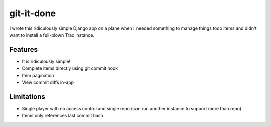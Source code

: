 ===========
git-it-done
===========

I wrote this ridiculously simple Django app on a plane when I needed something to manage things todo items and didn't want to install a full-blown Trac instance.

Features
--------

* It is ridiculously simple!
* Complete items directly using git commit hook
* Item pagination
* View commit diffs in-app

Limitations
-----------

* Single player with no access control and single repo (can run another instance to support more than repo)
* Items only references last commit hash
